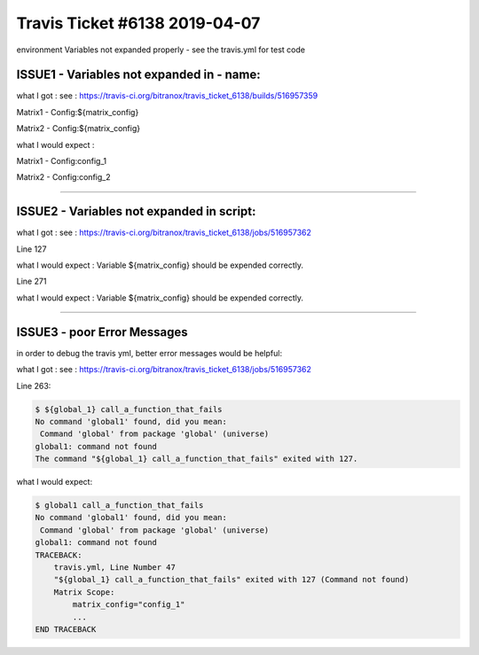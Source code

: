 Travis Ticket #6138 2019-04-07
==============================

|Build Status|

environment Variables not expanded properly - see the travis.yml for test code


ISSUE1 - Variables not expanded in - name:
------------------------------------------

what I got : see : https://travis-ci.org/bitranox/travis_ticket_6138/builds/516957359

Matrix1 - Config:${matrix_config}

Matrix2 - Config:${matrix_config}

what I would expect :


Matrix1 - Config:config_1

Matrix2 - Config:config_2


----

ISSUE2 - Variables not expanded in script:
------------------------------------------

what I got : see : https://travis-ci.org/bitranox/travis_ticket_6138/jobs/516957362

Line 127

what I would expect : Variable ${matrix_config} should be expended correctly.

Line 271

what I would expect : Variable ${matrix_config} should be expended correctly.

----

ISSUE3 - poor Error Messages
----------------------------

in order to debug the travis yml, better error messages would be helpful:

what I got : see : https://travis-ci.org/bitranox/travis_ticket_6138/jobs/516957362

Line 263:

.. code-block:: bash

    $ ${global_1} call_a_function_that_fails
    No command 'global1' found, did you mean:
     Command 'global' from package 'global' (universe)
    global1: command not found
    The command "${global_1} call_a_function_that_fails" exited with 127.

what I would expect:

.. code-block:: bash

    $ global1 call_a_function_that_fails
    No command 'global1' found, did you mean:
     Command 'global' from package 'global' (universe)
    global1: command not found
    TRACEBACK:
        travis.yml, Line Number 47
        "${global_1} call_a_function_that_fails" exited with 127 (Command not found)
        Matrix Scope:
            matrix_config="config_1"
            ...
    END TRACEBACK


.. |Build Status| image:: https://travis-ci.org/bitranox/travis_ticket_6138.svg?branch=master
   :target: https://travis-ci.org/bitranox/travis_ticket_6138


